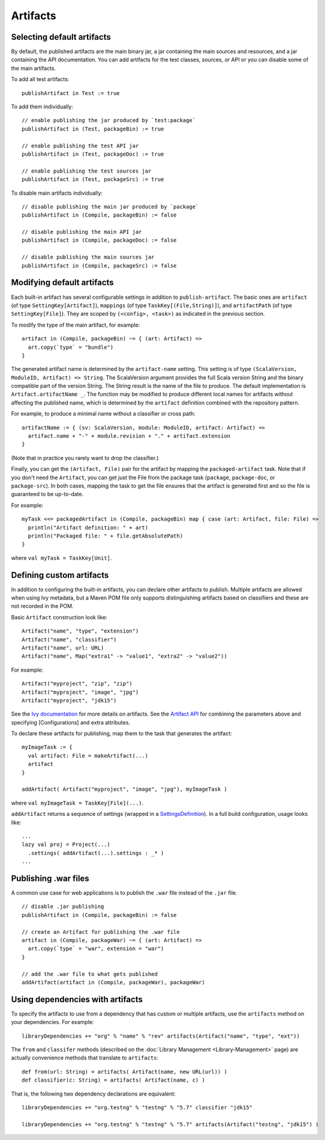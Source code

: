 =========
Artifacts
=========

Selecting default artifacts
===========================

By default, the published artifacts are the main binary jar, a jar
containing the main sources and resources, and a jar containing the API
documentation. You can add artifacts for the test classes, sources, or
API or you can disable some of the main artifacts.

To add all test artifacts:

::

    publishArtifact in Test := true

To add them individually:

::

    // enable publishing the jar produced by `test:package`
    publishArtifact in (Test, packageBin) := true

    // enable publishing the test API jar
    publishArtifact in (Test, packageDoc) := true

    // enable publishing the test sources jar
    publishArtifact in (Test, packageSrc) := true

To disable main artifacts individually:

::

    // disable publishing the main jar produced by `package`
    publishArtifact in (Compile, packageBin) := false

    // disable publishing the main API jar
    publishArtifact in (Compile, packageDoc) := false

    // disable publishing the main sources jar
    publishArtifact in (Compile, packageSrc) := false

Modifying default artifacts
===========================

Each built-in artifact has several configurable settings in addition to
``publish-artifact``. The basic ones are ``artifact`` (of type
``SettingKey[Artifact]``), ``mappings`` (of type
``TaskKey[(File,String)]``), and ``artifactPath`` (of type
``SettingKey[File]``). They are scoped by ``(<config>, <task>)`` as
indicated in the previous section.

To modify the type of the main artifact, for example:

::

    artifact in (Compile, packageBin) ~= { (art: Artifact) =>
      art.copy(`type` = "bundle")
    }

The generated artifact name is determined by the ``artifact-name``
setting. This setting is of type
``(ScalaVersion, ModuleID, Artifact) => String``. The ScalaVersion
argument provides the full Scala version String and the binary
compatible part of the version String. The String result is the name of
the file to produce. The default implementation is
``Artifact.artifactName _``. The function may be modified to produce
different local names for artifacts without affecting the published
name, which is determined by the ``artifact`` definition combined with
the repository pattern.

For example, to produce a minimal name without a classifier or cross
path:

::

    artifactName := { (sv: ScalaVersion, module: ModuleID, artifact: Artifact) =>
      artifact.name + "-" + module.revision + "." + artifact.extension
    }

(Note that in practice you rarely want to drop the classifier.)

Finally, you can get the ``(Artifact, File)`` pair for the artifact by
mapping the ``packaged-artifact`` task. Note that if you don't need the
``Artifact``, you can get just the File from the package task
(``package``, ``package-doc``, or ``package-src``). In both cases,
mapping the task to get the file ensures that the artifact is generated
first and so the file is guaranteed to be up-to-date.

For example:

::

    myTask <<= packagedArtifact in (Compile, packageBin) map { case (art: Artifact, file: File) =>
      println("Artifact definition: " + art)
      println("Packaged file: " + file.getAbsolutePath)
    }

where ``val myTask = TaskKey[Unit]``.

Defining custom artifacts
=========================

In addition to configuring the built-in artifacts, you can declare other
artifacts to publish. Multiple artifacts are allowed when using Ivy
metadata, but a Maven POM file only supports distinguishing artifacts
based on classifiers and these are not recorded in the POM.

Basic ``Artifact`` construction look like:

::

    Artifact("name", "type", "extension")
    Artifact("name", "classifier")
    Artifact("name", url: URL)
    Artifact("name", Map("extra1" -> "value1", "extra2" -> "value2"))

For example:

::

    Artifact("myproject", "zip", "zip")
    Artifact("myproject", "image", "jpg")
    Artifact("myproject", "jdk15")

See the `Ivy
documentation <http://ant.apache.org/ivy/history/2.3.0-rc1/ivyfile/dependency-artifact.html>`_
for more details on artifacts. See the `Artifact
API <../../api/sbt/Artifact$.html>`_ for
combining the parameters above and specifying [Configurations] and extra
attributes.

To declare these artifacts for publishing, map them to the task that
generates the artifact:

::

    myImageTask := {
      val artifact: File = makeArtifact(...)
      artifact
    }

    addArtifact( Artifact("myproject", "image", "jpg"), myImageTask )

where ``val myImageTask = TaskKey[File](...)``.

``addArtifact`` returns a sequence of settings (wrapped in a
`SettingsDefinition <../../api/#sbt.Init$SettingsDefinition>`_).
In a full build configuration, usage looks like:

::

      ...
      lazy val proj = Project(...)
        .settings( addArtifact(...).settings : _* )
      ...

Publishing .war files
=====================

A common use case for web applications is to publish the ``.war`` file
instead of the ``.jar`` file.

::

    // disable .jar publishing 
    publishArtifact in (Compile, packageBin) := false 

    // create an Artifact for publishing the .war file 
    artifact in (Compile, packageWar) ~= { (art: Artifact) => 
      art.copy(`type` = "war", extension = "war") 
    } 

    // add the .war file to what gets published 
    addArtifact(artifact in (Compile, packageWar), packageWar) 

Using dependencies with artifacts
=================================

To specify the artifacts to use from a dependency that has custom or
multiple artifacts, use the ``artifacts`` method on your dependencies.
For example:

::

    libraryDependencies += "org" % "name" % "rev" artifacts(Artifact("name", "type", "ext"))

The ``from`` and ``classifer`` methods (described on the :doc:`Library Management <Library-Management>`
page) are actually convenience methods that translate to ``artifacts``:

::

      def from(url: String) = artifacts( Artifact(name, new URL(url)) )
      def classifier(c: String) = artifacts( Artifact(name, c) )

That is, the following two dependency declarations are equivalent:

::

    libraryDependencies += "org.testng" % "testng" % "5.7" classifier "jdk15"

    libraryDependencies += "org.testng" % "testng" % "5.7" artifacts(Artifact("testng", "jdk15") )
